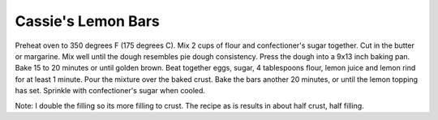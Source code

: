 .. index::
   single: lemon bars; lemon

Cassie's Lemon Bars
===================

.. ingredients::

   - 2 1/4 cups all-purpose flour
   - 1/2 cup confectioners' sugar
   - 1 cup butter, softened
   - 4 eggs
   - 1 1/2 cups white sugar
   - 1/2 cup lemon juice
   - 1 tablespoon lemon zest


Preheat oven to 350 degrees F (175 degrees C).
Mix 2 cups of flour and confectioner's sugar together. Cut in the butter or margarine.
Mix well until the dough resembles pie dough consistency. Press the dough into a 9x13 inch baking pan.
Bake 15 to 20 minutes or until golden brown.
Beat together eggs, sugar, 4 tablespoons flour, lemon juice and lemon rind for at least 1 minute. Pour the mixture over the baked crust.
Bake the bars another 20 minutes, or until the lemon topping has set. Sprinkle with confectioner's sugar when cooled.

Note: I double the filling so its more filling to crust. The recipe as is results in about half crust, half filling.